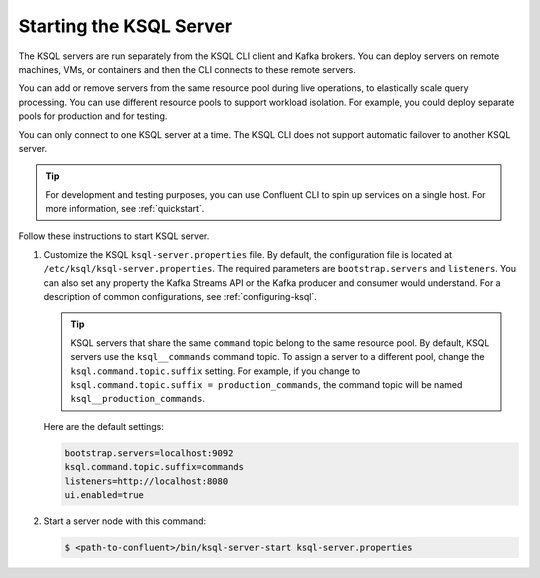 .. _install_ksql-server:

Starting the KSQL Server
========================

The KSQL servers are run separately from the KSQL CLI client and Kafka brokers. You can deploy servers on remote machines,
VMs, or containers and then the CLI connects to these remote servers.

You can add or remove servers from the same resource pool during live operations, to elastically scale query processing. You
can use different resource pools to support workload isolation. For example, you could deploy separate pools for production
and for testing.

You can only connect to one KSQL server at a time. The KSQL CLI does not support automatic failover to another KSQL server.

.. image:: ../img/client-server.png
    :align: center

.. tip:: For development and testing purposes, you can use Confluent CLI to spin up services on a single host. For more
         information, see :ref:`quickstart`.

Follow these instructions to start KSQL server.

#.  Customize the KSQL ``ksql-server.properties`` file.  By default, the configuration file is located at ``/etc/ksql/ksql-server.properties``.
    The required parameters are ``bootstrap.servers`` and ``listeners``. You can also set any property the Kafka Streams
    API or the Kafka producer and consumer would understand. For a description of common configurations, see :ref:`configuring-ksql`.

    .. tip:: KSQL servers that share the same ``command`` topic belong to the same resource pool. By default, KSQL servers
             use the ``ksql__commands`` command topic. To assign a server to a different pool, change the ``ksql.command.topic.suffix``
             setting. For example, if you change to ``ksql.command.topic.suffix = production_commands``, the command topic will be named
             ``ksql__production_commands``.

    Here are the default settings:

    .. code:: bash

        bootstrap.servers=localhost:9092
        ksql.command.topic.suffix=commands
        listeners=http://localhost:8080
        ui.enabled=true

#.  Start a server node with this command:

    .. code:: bash

        $ <path-to-confluent>/bin/ksql-server-start ksql-server.properties




